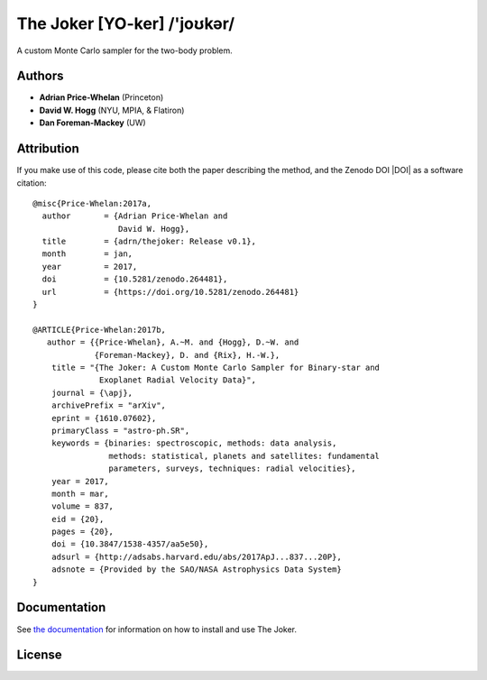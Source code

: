 The Joker [YO-ker] /'joʊkər/
============================

.. image:: https://img.shields.io/badge/Made%20at-%23AstroHackWeek-8063d5.svg?style=flat
        :target: http://astrohackweek.org/
.. image:: http://img.shields.io/travis/adrn/thejoker/master.svg?style=flat
        :target: http://travis-ci.org/adrn/thejoker
.. image:: https://coveralls.io/repos/github/adrn/thejoker/badge.svg?branch=master
        :target: https://coveralls.io/github/adrn/thejoker?branch=master

A custom Monte Carlo sampler for the two-body problem.

Authors
-------

- **Adrian Price-Whelan** (Princeton)
- **David W. Hogg** (NYU, MPIA, & Flatiron)
- **Dan Foreman-Mackey** (UW)

Attribution
-----------

.. image:: http://img.shields.io/badge/arXiv-1610.07602-orange.svg?style=flat
        :target: https://arxiv.org/abs/1610.07602
.. image:: https://img.shields.io/badge/ascl-1701.001-blue.svg?colorB=262255
        :target: http://ascl.net/1701.001
.. image:: https://zenodo.org/badge/67356932.svg
        :target: https://zenodo.org/badge/latestdoi/67356932

If you make use of this code, please cite both the paper describing the method,
and the Zenodo DOI |DOI| as a software citation::

    @misc{Price-Whelan:2017a,
      author       = {Adrian Price-Whelan and
                      David W. Hogg},
      title        = {adrn/thejoker: Release v0.1},
      month        = jan,
      year         = 2017,
      doi          = {10.5281/zenodo.264481},
      url          = {https://doi.org/10.5281/zenodo.264481}
    }

    @ARTICLE{Price-Whelan:2017b,
       author = {{Price-Whelan}, A.~M. and {Hogg}, D.~W. and
                 {Foreman-Mackey}, D. and {Rix}, H.-W.},
        title = "{The Joker: A Custom Monte Carlo Sampler for Binary-star and
                  Exoplanet Radial Velocity Data}",
        journal = {\apj},
        archivePrefix = "arXiv",
        eprint = {1610.07602},
        primaryClass = "astro-ph.SR",
        keywords = {binaries: spectroscopic, methods: data analysis,
                    methods: statistical, planets and satellites: fundamental
                    parameters, surveys, techniques: radial velocities},
        year = 2017,
        month = mar,
        volume = 837,
        eid = {20},
        pages = {20},
        doi = {10.3847/1538-4357/aa5e50},
        adsurl = {http://adsabs.harvard.edu/abs/2017ApJ...837...20P},
        adsnote = {Provided by the SAO/NASA Astrophysics Data System}
    }

Documentation
-------------

.. image:: https://readthedocs.org/projects/thejoker/badge/?version=latest
        :target: http://thejoker.readthedocs.io/

See `the documentation <http://thejoker.readthedocs.io>`_ for information on how
to install and use The Joker.

License
-------

.. image:: http://img.shields.io/badge/license-MIT-blue.svg?style=flat
        :target: https://github.com/adrn/thejoker/blob/master/LICENSE
